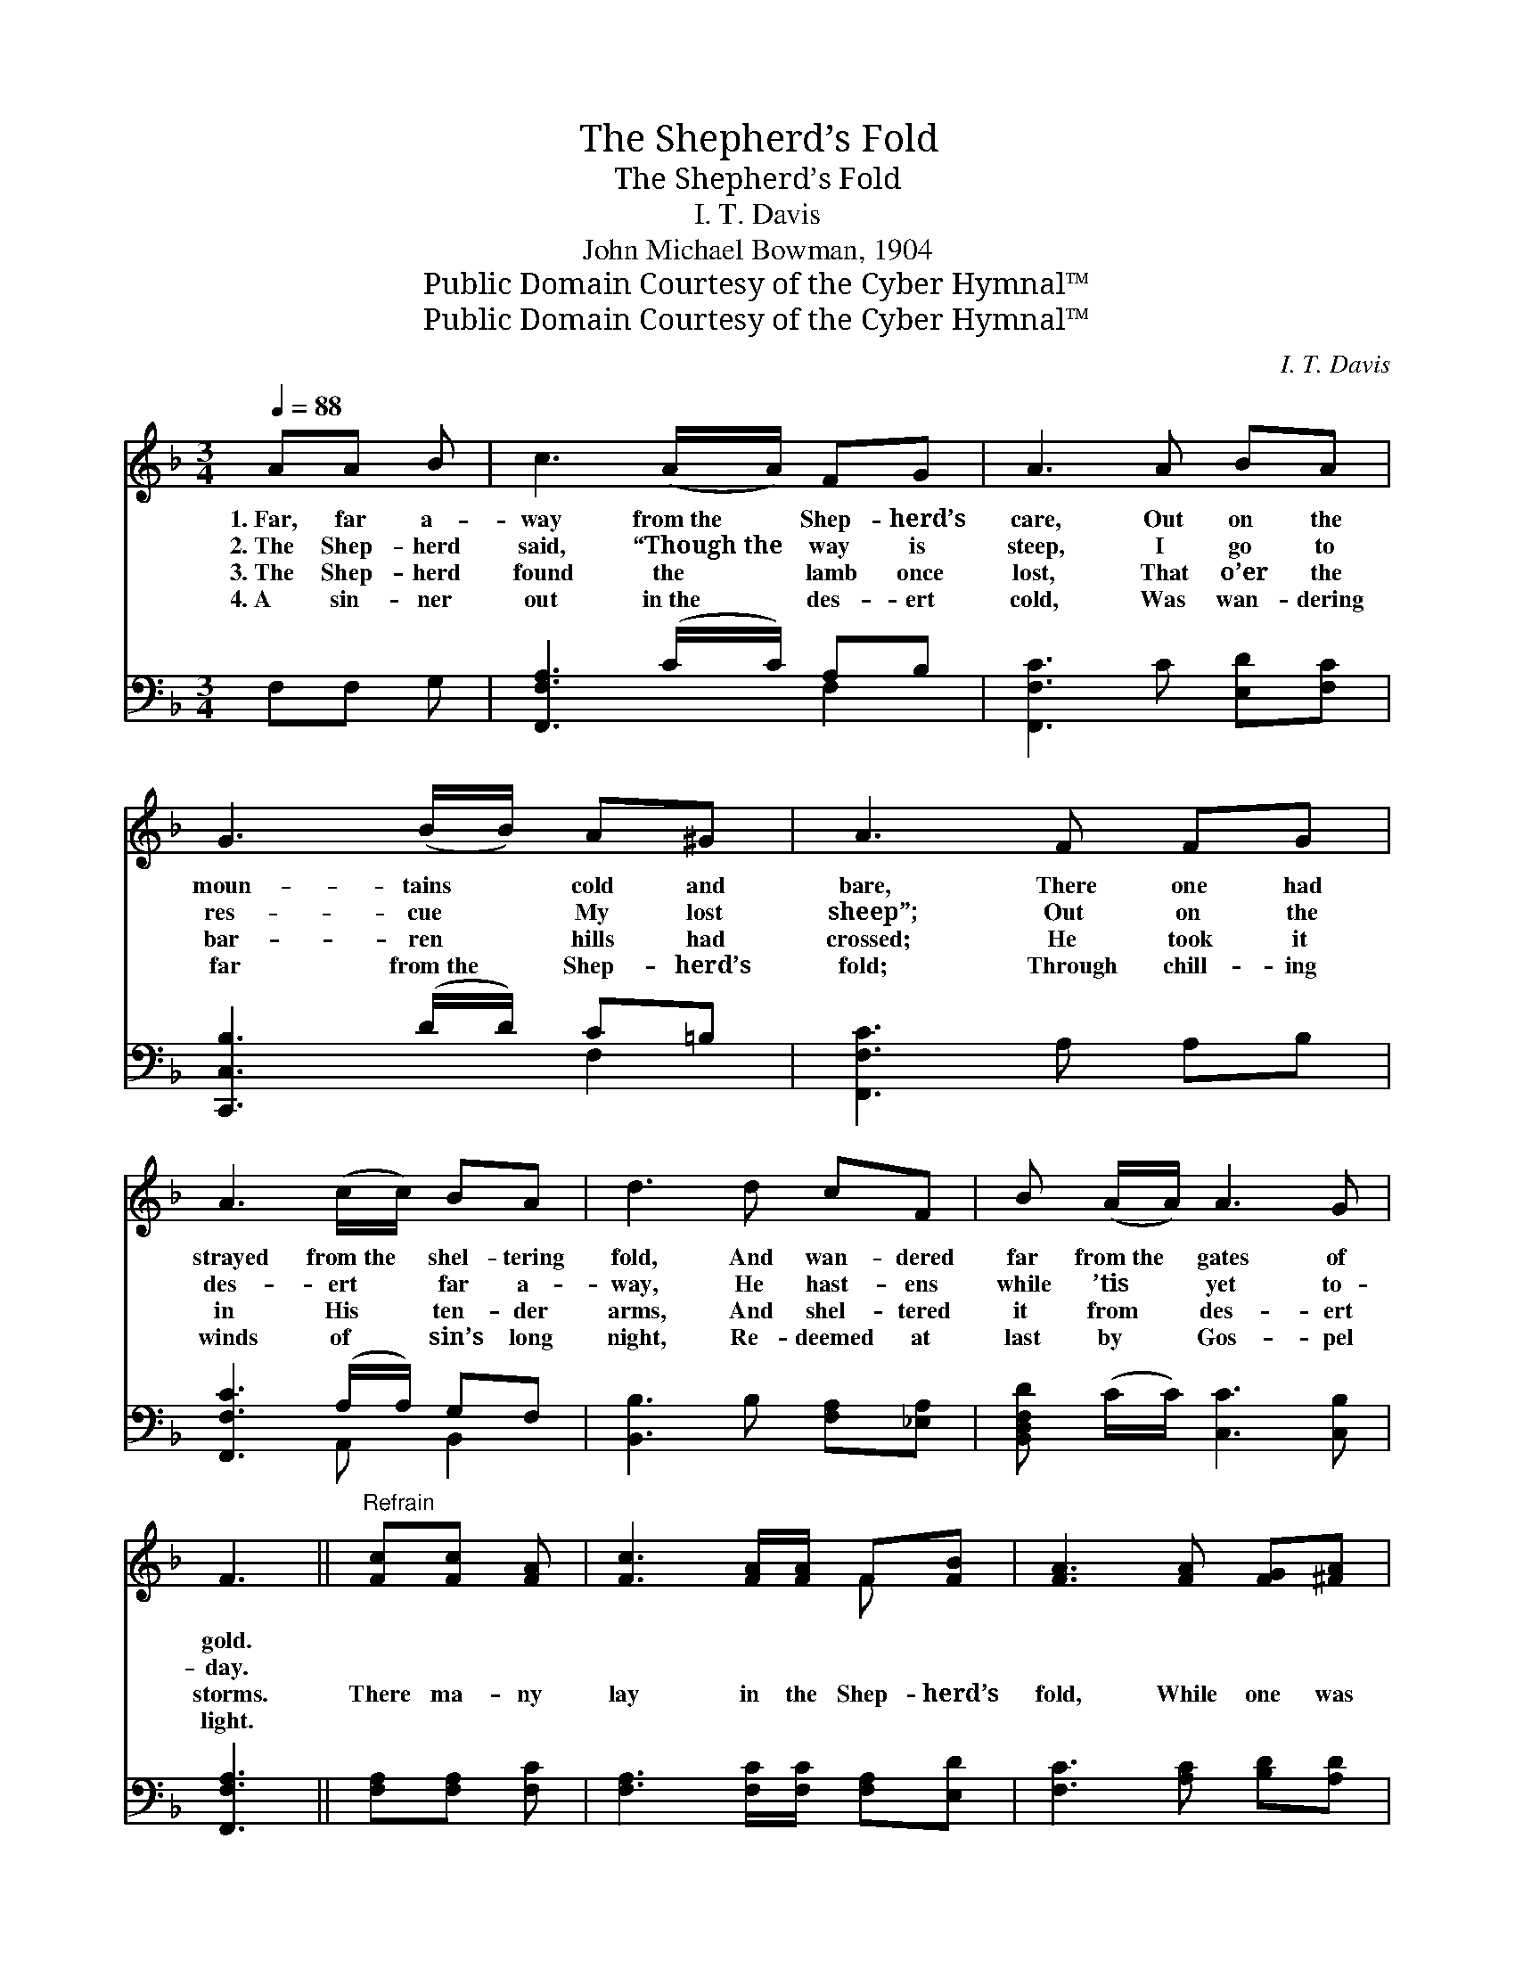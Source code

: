 X:1
T:The Shepherd’s Fold
T:The Shepherd’s Fold
T:I. T. Davis
T:John Michael Bowman, 1904
T:Public Domain Courtesy of the Cyber Hymnal™
T:Public Domain Courtesy of the Cyber Hymnal™
C:I. T. Davis
Z:Public Domain
Z:Courtesy of the Cyber Hymnal™
%%score ( 1 2 ) ( 3 4 )
L:1/8
Q:1/4=88
M:3/4
K:F
V:1 treble 
V:2 treble 
V:3 bass 
V:4 bass 
V:1
 AA B | c3 (A/A/) FG | A3 A BA | G3 (B/B/) A^G | A3 F FG | A3 (c/c/) BA | d3 d cF | B (A/A/) A3 G | %8
w: 1.~Far, far a-|way from~the * Shep- herd’s|care, Out on the|moun- tains * cold and|bare, There one had|strayed from~the * shel- tering|fold, And wan- dered|far from~the * gates of|
w: 2.~The Shep- herd|said, “Though~the * way is|steep, I go to|res- cue * My lost|sheep”; Out on the|des- ert * far a-|way, He hast- ens|while ’tis * yet to-|
w: 3.~The Shep- herd|found the * lamb once|lost, That o’er the|bar- ren * hills had|crossed; He took it|in His * ten- der|arms, And shel- tered|it from * des- ert|
w: 4.~A sin- ner|out in~the * des- ert|cold, Was wan- dering|far from~the * Shep- herd’s|fold; Through chill- ing|winds of * sin’s long|night, Re- deemed at|last by * Gos- pel|
 F3 ||"^Refrain" [Fc][Fc] [FA] | [Fc]3 [FA]/[FA]/ F[FB] | [FA]3 [FA] [FG][^FA] | %12
w: gold.||||
w: day.||||
w: storms.|There ma- ny|lay in the Shep- herd’s|fold, While one was|
w: light.||||
 [GB]3 G/G/ [FA][F=B] | [Ec]3 [Fc] [FA][FB] | [Fc] [Fc]2 [FA] [EG]F | [Fd]3 [Ff] [Fe][Fd] | %16
w: ||||
w: ||||
w: far from the gates of|gold; Out on the|des- ert, through sin’s dark|night, Wan- dered a-|
w: ||||
 [Fc]F/[FB]/ [FA]3 [DG] | F3 |] %18
w: ||
w: ||
w: far till the morn- ing|light.|
w: ||
V:2
 x3 | x6 | x6 | x6 | x6 | x6 | x6 | x6 | x3 || x3 | x4 F x | x6 | x3 G/G/ x2 | x6 | x5 F | x6 | %16
 x F/ x9/2 | F3 |] %18
V:3
 F,F, G, | [F,,F,A,]3 (C/C/) A,B, | [F,,F,C]3 C [E,D][F,C] | [C,,C,B,]3 (D/D/) C=B, | %4
 [F,,F,C]3 A, A,B, | [F,,F,C]3 (A,/A,/) G,F, | [B,,B,]3 B, [F,A,][_E,A,] | %7
 [B,,D,F,D] (C/C/) [C,C]3 [C,B,] | [F,,F,A,]3 || [F,A,][F,A,] [F,C] | %10
 [F,A,]3 [F,C]/[F,C]/ [F,A,][E,D] | [F,C]3 [A,C] [B,D][A,D] | [G,D]3 [E,E]/[E,E]/ [F,C][D,G,] | %13
 [C,G,]3 [F,A,] [F,C][F,G,] | [F,A,] [F,A,]2 [F,C] [C,B,][D,A,] | %15
 [B,,B,]3 [=B,,^G,] [B,,G,][B,,G,] | [C,A,][C,A,]/[C,D]/ [C,C]3 [C,B,] | [F,A,]3 |] %18
V:4
 x3 | x4 F,2 | x6 | x4 F,2 | x6 | x3 A,, B,,2 | x6 | x6 | x3 || x3 | x6 | x6 | x6 | x6 | x6 | x6 | %16
 x6 | x3 |] %18

